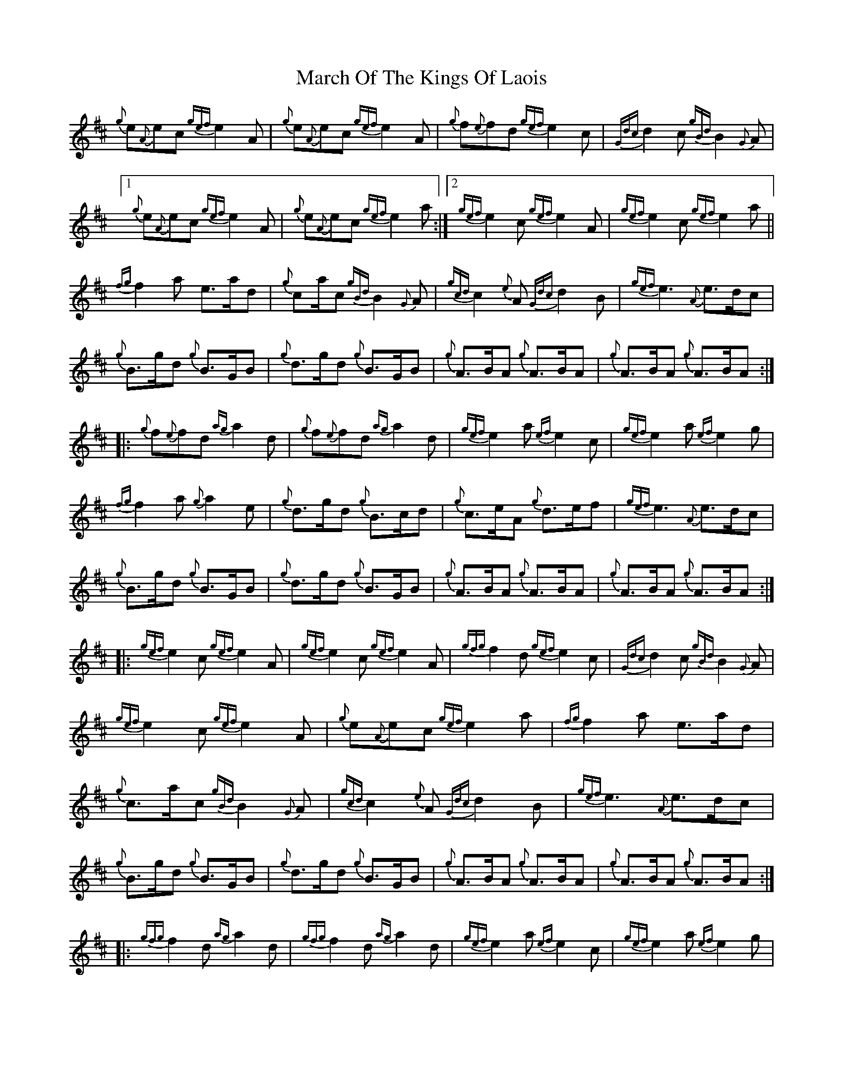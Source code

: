 X: 25409
T: March Of The Kings Of Laois
R: march
M: 
K: Dmajor
{g}e{A}ec {gef}e2 A|{g}e{A}ec {gef}e2 A|{g}f{e}fd {gef}e2 c|{Gdc}d2 c {gBd}B2 {G}A|
[1 {g}e{A}ec {gef}e2 A|{g}e{A}ec {gef}e2 a:|2 {gef}e2 c {gef}e2 A|{gef}e2 c {gef}e2 a||
{fg}f2 a e>ad|{g}ca2/4c {gBd}B2 {G}A|{gcd}c2 {e}A {Gdc}d2 B|{gef}e3 {A}e>dc|
{g}B>gd {g}B>GB|{g}d>gd {g}B>GB|{g}A>BA {g}A>BA|{g}A>BA {g}A>BA:|
|:{g}f{e}fd {ag}a2 d|{g}f{e}fd {ag}a2 d|{gef}e2 a {ef}e2 c|{gef}e2 a {ef}e2 g|
{fg}f2 a {g}a2 e|{g}d>gd {g}B>cd|{g}c>eA {g}d>ef|{gef}e3 {A}e>dc|
{g}B>gd {g}B>GB|{g}d>gd {g}B>GB|{g}A>BA {g}A>BA|{g}A>BA {g}A>BA:|
|:{gef}e2 c {gef}e2 A|{gef}e2 c {gef}e2 A|{gfg}f2 d {gef}e2 c|{Gdc}d2 c {gBd}B2 {G}A|
{gef}e2 c {gef}e2 A|{g}e{A}ec {gef}e2 a|{fg}f2 a e>ad|{g}c>ac {gBd}B2 {G}A|{gcd}c2 {e}A {Gdc}d2 B|{gef}e3 {A}e>dc|
{g}B>gd {g}B>GB|{g}d>gd {g}B>GB|{g}A>BA {g}A>BA|{g}A>BA {g}A>BA:|
|:{gfg}f2 d {ag}a2 d|{gfg}f2 d {ag}a2 d|{gef}e2 a {ef}e2 c|{gef}e2 a {ef}e2 g|
{fg}f2 a {g}a2 e|{g}d>gd {g}B>cd|{g}c>eA {g}d>ef|{gef}e3 {A}e>dc|
{g}B>gd {g}B>GB|{g}d>gd {g}B>GB|{g}A>BA {g}A>BA|{g}A>BA {g}A>BA:|

